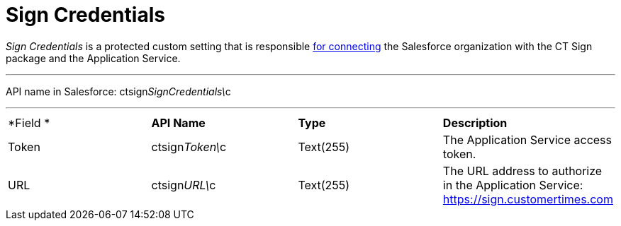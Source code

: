 = Sign Credentials

_Sign Credentials_ is a protected custom setting that is responsible
link:admin-guide/connect-salesforce-with-the-application-service-and-e-signature-provider#h2__1758912760[for
connecting] the Salesforce organization with the CT Sign package and the
Application Service.

'''''

API name in Salesforce:
[.apiobject]#ctsign__SignCredentials\__c#

'''''

[cols=",,,",]
|===
|*Field
* |*API Name* |*Type* |*Description*

|Token |[.apiobject]#ctsign__Token\__c# |Text(255) |The
Application Service access token.

|URL |[.apiobject]#ctsign__URL\__c# |Text(255) |The URL
address to authorize in the Application Service:
[.apiobject]#https://sign.customertimes.com#
|===
